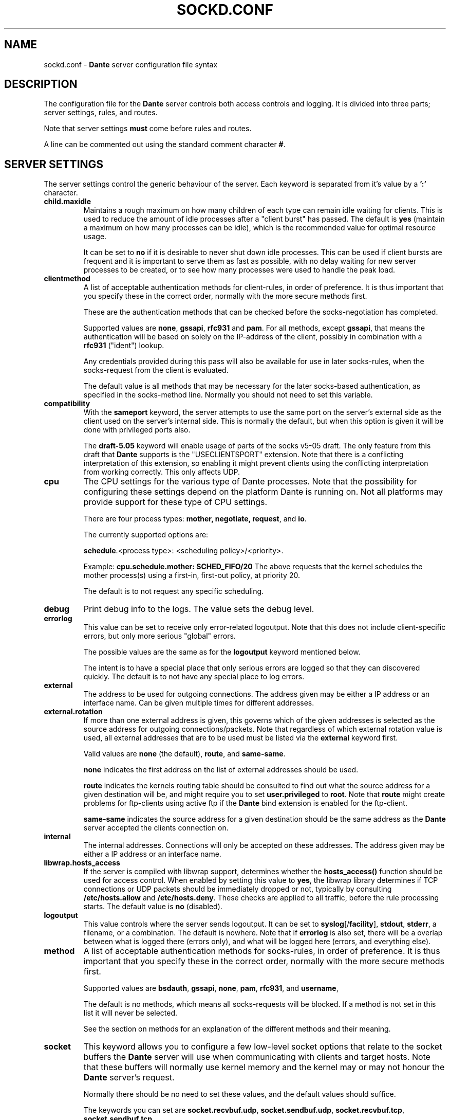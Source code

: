 .\" $Id: sockd.conf.5,v 1.162 2012/06/01 20:23:05 karls Exp $
.\"
.\" Copyright (c) 1997, 1998, 1999, 2000, 2001, 2002, 2003, 2004, 2005, 2006,
.\"               2008, 2009, 2010, 2011, 2012
.\"      Inferno Nettverk A/S, Norway.  All rights reserved.
.\"
.\" Redistribution and use in source and binary forms, with or without
.\" modification, are permitted provided that the following conditions
.\" are met:
.\" 1. The above copyright notice, this list of conditions and the following
.\"    disclaimer must appear in all copies of the software, derivative works
.\"    or modified versions, and any portions thereof, aswell as in all
.\"    supporting documentation.
.\" 2. All advertising materials mentioning features or use of this software
.\"    must display the following acknowledgement:
.\"      This product includes software developed by
.\"      Inferno Nettverk A/S, Norway.
.\" 3. The name of the author may not be used to endorse or promote products
.\"    derived from this software without specific prior written permission.
.\"
.\" THIS SOFTWARE IS PROVIDED BY THE AUTHOR ``AS IS'' AND ANY EXPRESS OR
.\" IMPLIED WARRANTIES, INCLUDING, BUT NOT LIMITED TO, THE IMPLIED WARRANTIES
.\" OF MERCHANTABILITY AND FITNESS FOR A PARTICULAR PURPOSE ARE DISCLAIMED.
.\" IN NO EVENT SHALL THE AUTHOR BE LIABLE FOR ANY DIRECT, INDIRECT,
.\" INCIDENTAL, SPECIAL, EXEMPLARY, OR CONSEQUENTIAL DAMAGES (INCLUDING, BUT
.\" NOT LIMITED TO, PROCUREMENT OF SUBSTITUTE GOODS OR SERVICES; LOSS OF USE,
.\" DATA, OR PROFITS; OR BUSINESS INTERRUPTION) HOWEVER CAUSED AND ON ANY
.\" THEORY OF LIABILITY, WHETHER IN CONTRACT, STRICT LIABILITY, OR TORT
.\" (INCLUDING NEGLIGENCE OR OTHERWISE) ARISING IN ANY WAY OUT OF THE USE OF
.\" THIS SOFTWARE, EVEN IF ADVISED OF THE POSSIBILITY OF SUCH DAMAGE.
.\"
.\" Inferno Nettverk A/S requests users of this software to return to
.\"
.\"  Software Distribution Coordinator  or  sdc@inet.no
.\"  Inferno Nettverk A/S
.\"  Oslo Research Park
.\"  Gaustadalleen 21
.\"  NO-0349 Oslo
.\"  Norway
.\"
.\" any improvements or extensions that they make and grant Inferno Nettverk A/S
.\" the rights to redistribute these changes.
.\"
.TH SOCKD.CONF 5 "November 1 2009"
.SH NAME
sockd.conf \- \fBDante\fP server configuration file syntax
.SH DESCRIPTION
The configuration file for the \fBDante\fP server controls both access
controls and logging.  It is divided into three parts; server settings,
rules, and routes.

Note that server settings \fBmust\fP come before rules and routes.

A line can be commented out using the standard comment character \fB#\fP.

.SH SERVER SETTINGS
The server settings control the generic behaviour of the server.  Each
keyword is separated from it's value by a \fB':'\fP character.
.IP \fBchild.maxidle\fP
Maintains a rough maximum on how many children of each type can remain
idle waiting for clients.  This is used to reduce the amount of idle
processes after a "client burst" has passed.
The default is \fByes\fP (maintain a maximum on how many processes can be
idle), which is the recommended value for optimal resource usage.

It can be set to \fBno\fP if it is desirable to never shut down idle
processes.  This can be used if client bursts are frequent and it is
important to serve them as fast as possible, with no delay waiting for
new server processes to be created, or to see how many processes were
used to handle the peak load.

.\" .IP \fBchild.maxrequests\fP
.\" Maintains a max on the total number of clients a child process will
.\" serve before exiting.  After having served the given number of
.\" clients, the child process will exit.
.\"
.\" The only reason for the existence of this option is to work around buggy
.\" behavior in external libraries used by the the \fBDante\fP server,
.\" which may end up leaking resources or create other problems when having
.\" run to long.  The default value is \fB0\fP, meaning no limit.
.\"
.IP \fBclientmethod\fP
A list of acceptable authentication methods for client-rules,
in order of preference.  It is thus important that you specify these
in the correct order, normally with the more secure methods first.

These are the authentication methods that can be checked before the
socks-negotiation has completed.

Supported values are \fBnone\fP, \fBgssapi\fP, \fBrfc931\fP and \fBpam\fP.
For all methods, except \fBgssapi\fP, that means the authentication will
be based on solely on the IP-address of the client, possibly in combination
with a \fBrfc931\fP ("ident") lookup.

Any credentials provided during this pass will also be available for use
in later socks-rules, when the socks-request from the client is evaluated.

The default value is all methods that may be necessary for the later
socks-based authentication, as specified in the socks-method line.
Normally you should not need to set this variable.

.IP \fBcompatibility\fP
With the \fBsameport\fP keyword, the server attempts to use the same
port on the server's external side as the client used on the server's internal
side.  This is normally the default, but when this option is given it
will be done with privileged ports also.

The \fBdraft-5.05\fP keyword will enable usage of parts of the socks
v5-05 draft.  The only feature from this draft that \fBDante\fP supports
is the "USECLIENTSPORT" extension.  Note that there is a conflicting
interpretation of this extension, so enabling it might prevent
clients using the conflicting interpretation from working correctly.
This only affects UDP.

.IP \fBcpu\fP
The CPU settings for the various type of Dante processes.
Note that the possibility for configuring these settings depend on
the platform Dante is running on.  Not all platforms may provide support
for these type of CPU settings.

There are four process types: \fBmother, negotiate, request\fP, and \fBio\fP.

The currently supported options are:

\fBschedule\fP.<process type>: <scheduling policy>/<priority>.

Example: \fBcpu.schedule.mother: SCHED_FIFO/20\fP
The above requests that the kernel schedules the mother process(s)
using a first-in, first-out policy, at priority 20.

The default is to not request any specific scheduling.

.IP \fBdebug\fP
Print debug info to the logs.  The value sets the debug level.
.IP \fBerrorlog\fP
This value can be set to receive only error-related logoutput.  Note that
this does not include client-specific errors, but only more serious
"global" errors.

The possible values are the same as for the \fBlogoutput\fP keyword mentioned
below.

The intent is to have a special place that only serious errors are logged so
that they can discovered quickly.  The default is to not have any special
place to log errors.
.IP \fBexternal\fP
The address to be used for outgoing connections.
The address given may be either a IP address or an interface name.
Can be given multiple times for different addresses.
.IP \fBexternal.rotation\fP
If more than one external address is given, this governs which
of the given addresses is selected as the source address for
outgoing connections/packets.  Note that regardless of which
external rotation value is used, all external addresses that are
to be used must be listed via the \fBexternal\fP keyword first.

Valid values are \fBnone\fP (the default), \fBroute\fP, and \fBsame-same\fP.

\fBnone\fP indicates the first address on the list of external addresses
should be used.

\fBroute\fP indicates the kernels routing table should be consulted
to find out what the source address for a given destination will be, and
might require you to set \fBuser.privileged\fP to \fBroot\fP.
Note that \fBroute\fP might create problems for
ftp-clients using active ftp if the \fBDante\fP bind extension
is enabled for the ftp-client.

\fBsame-same\fP indicates the source address for a given destination
should be the same address as the \fBDante\fP server accepted the clients
connection on.

.IP \fBinternal\fP
The internal addresses.  Connections will only be accepted on these addresses.
The address given may be either a IP address or an interface name.

.IP \fBlibwrap.hosts_access\fP
If the server is compiled with libwrap support, determines whether the
\fBhosts_access()\fP function should be used for access control. When
enabled by setting this value to \fByes\fP, the libwrap library
determines if TCP connections or UDP packets should be immediately
dropped or not, typically by consulting \fB/etc/hosts.allow\fP and
\fB/etc/hosts.deny\fP. These checks are applied to all traffic,
before the rule processing starts. The default value is \fBno\fP
(disabled).

.IP \fBlogoutput\fP
This value controls where the server sends logoutput.  It can
be set to \fBsyslog\fP[/\fBfacility\fP], \fBstdout\fP, \fBstderr\fP,
a filename, or a combination.  The default is nowhere.  Note that
if \fBerrorlog\fP is also set, there will be a overlap between
what is logged there (errors only), and what will be logged here
(errors, and everything else).
.IP \fBmethod\fP
A list of acceptable authentication methods for socks-rules,
in order of preference.  It is thus important that you specify these
in the correct order, normally with the more secure methods first.

Supported values are \fBbsdauth\fP, \fBgssapi\fP, \fBnone\fP, \fBpam\fP,
\fBrfc931\fP, and \fBusername\fP,

The default is no methods, which means all socks-requests will be blocked.
If a method is not set in this list it will never be selected.

See the section on methods for an explanation of the different methods
and their meaning.
.IP \fBsocket\fP
This keyword allows you to configure a few low-level socket options
that relate to the socket buffers the \fBDante\fP server will use when
communicating with clients and target hosts.  Note that these buffers
will normally use kernel memory and the kernel may or may not honour
the \fBDante\fP server's request.

Normally there should be no need to set these values, and the default
values should suffice.

The keywords you can set are
\fBsocket.recvbuf.udp\fP, \fBsocket.sendbuf.udp\fP,
\fBsocket.recvbuf.tcp\fP, \fBsocket.sendbuf.tcp\fP.

These control what socket buffersize the \fBDante\fP server will ask the
kernel to use for the sockets.  The numeric argument given to the keyword
indicates the size of the socket buffer in bytes.  You can set different
values depending on the protocol (\fBtcp\fP or \fBudp\fP), and on whether
it is for receiving (\fBrecvbuf\fP) or sending (\fBsendbuf\fP) data.

Note: The \fBsocket\fP keyword is deprecated. A more generic way of
setting socket options via the \fBinternal\fP and \fBexternal\fP
keywords

.IP \fBsrchost\fP
This keyword allows you to configure a few options that relate to the
srchost, i.e., the host the \fBDante\fP server accepts the connections
from.

With the \fBnodnsmismatch\fP keyword, the server will not accept
connections from addresses having a mismatch between DNS IP address
and hostname.  Default is to accept them.

With the \fBnodnsunknown\fP keyword, the server will not accept connections
from addresses without a DNS record.  Default is to accept them.

With the \fBcheckreplyauth\fP keyword, the server will check that
the authentication on bind-replies and udp-replies matches that
which is set in the rule and global method.  Normally, authentication
is not desired on these replies, as they are replies sent to
the socks-clients, from non-socks clients, and thus only a limited
set of authentication methods are possible.  These methods are
the methods not involving the socks protocol; \fBrfc931\fP and
\fBpam\fP (using only the ipaddress and portnumber).
Default is not to check the authentication on replies.

.IP \fBtimeout.connect\fP
The number of seconds the server will wait for a connect initiated
on behalf of the socks-client to complete.  The default is 30.
Setting it to 0 will use the systems default.
.IP \fBtimeout.io\fP
The number of seconds an established connection can be idle.
The default is 86400 (24 hours).  Set it to 0 for forever.
See also the "-n" option in the sockd(8) manpage.

Individual timeouts can be set for TCP and UDP by suffixing io with
".<protocolname>", i.e. \fBtimeout.io.tcp\fP or \fBtimeout.io.udp\fP.

Individual timeouts can also be set within rules, using the same syntax.
The timeout set in the rule will then override the default timeouts for
clients matching the rule.
.IP \fBtimeout.negotiate\fP
The number of seconds a client can spend negotiating with the
\fBDante\fP server for a socks session before \fBDante\fP
will close the connection to the client.  The default is 30.
Set it to 0 for forever, though that is strongly discouraged.
.IP \fBtimeout.tcp_fin_wait\fP
The timeout for the equivalent of TCP's FIN-WAIT-2.  The default is 0,
which means use the systems default (normally, no timeout).
.IP \fBudp.connectdst\fP
Enables or disables whether the server should attempt connecting UDP
sockets to the destination.  Valid values are \fByes\fP and \fBno\fP.

The default is \fByes\fP, which improves UDP performance, but may not
be compatible with some UDP-based application protocols as it means
the server can only receive packets from the destination address.

.IP \fBUserids\fP
On platforms providing a privilege-model supported by \fBDante\fP,
the \fBDante\fP server does not use userid-switching via the
seteuid(2) system call.  On other platforms, it is prudent to
set the userid to be used by the \fBDante\fP server to appropriate
values.  The \fBDante\fP server can use two different userids, or three
if compiled with libwrap support.  They are as follows:
.IP \fBuser.privileged\fP
Username which will be used for doing privileged operations.
If you need special privileges to read the sockd.conf file or to write
the sockd.pid file (you can create it manually before starting sockd),
have anything in your configuration that requires binding privileged
TCP/UDP ports (ports below 1024), or use some sort of password-based
authentication, this probably needs to be set to root.

If not, you can probably set it to the same value as \fBuser.unprivileged\fP.
.IP \fBuser.unprivileged\fP
User which the server runs as most of the time.  This should be
an id with as little privileges as possible.  It is recommended
that a separate userid is created for this purpose.
.IP \fBuser.libwrap\fP
User used to execute libwrap commands.  Normally this should be the same
as \fBuser.unprivileged\fP

.SH SOCKET OPTIONS

The server has flexible support for setting a large number of socket
options on both incoming and outgoing traffic. Options can be set both
globally as defaults for all traffic, or be integrated in the access
control rules to only be set for certain types of traffic.

The socket options that are available vary between platforms, so
during configuration and building of the server the options that are
available will be determined. Currently, the following options should
be detected, when available, for the specified protocol levels:

.RS
.IP \fBSOCKET\fP
so_bindany, so_broadcast, so_debug, so_dontroute, so_jumbo,
so_keepalive, so_oobinline, so_priority, so_rcvbuf, so_rcvbufforce,
so_rcvlowat, so_sndbuf, so_sndbufforce, so_sndlowat, so_useloopback
.RE

.RS
.IP \fBTCP\fP
tcp_cork, tcp_cwnd, tcp_init_cwnd, tcp_keepcnt, tcp_keepidle,
tcp_keepintvl, tcp_linger2, tcp_maxrt, tcp_maxseg, tcp_md5sig,
tcp_nodelay, tcp_noopt, tcp_nopush, tcp_sack_enable, tcp_stdurg,
tcp_syncnt, tcp_window_clamp
.RE

.RS
.IP \fBUDP\fP
udp_cork
.RE

.RS
.IP \fBIP\fP
ip_auth_level, ip_dontfrag, ip_esp_network_level, ip_esp_trans_level,
ip_freebind, ip_ipcomp_level, ip_minttl, ip_mtu_discover,
ip_portrange, ip_recvtos, ip_tos, ip_ttl
.RE

The syntax for setting socket options is as follows:

<direction>.<level>.<option>: <value>

The \fBvalue\fP field corresponds to the value that the socket option
should be set to. For many socket options this is an integer value.
The \fBlevel\fP and \fBoption\fP values correspond to the socket names
and protocol levels listed above. Both should be in lower-case.

The \fBdirection\fP keywords is used to specify whether the socket
option should be set for traffic on the internal or the external
interface and can have the values \fBinternal\fP and \fBexternal\fP.
For example, to set the IP_TOS socket option on outgoing traffic, the
following syntax can be used:

external.ip.ip_tos: 0x10

In this example, the argument value (0x10) is specified as a hex
value. For some of the socket options the value can also be set
symbolically. Currently this is possible for the following options,
with the listed values:

.RS
.IP \fBip_portrange\fP
ip_portrange_default, ip_portrange_low, ip_portrange_high
.RE

The IP_TOS socket option also supports this, but handling this option
is somewhat complicated by the same bits having different meanings in
different RFCs. Handling this is done with a subfield that indicates
the type of argument that should be used. The following subfields are
defined and should be added to the name of the socket option as
specified below:

.RS
.IP \fBip_tos.dscp\fP
af11 af12 af13 af21 af22 af23 af31 af32 af33 af41 af42 af43 cs0 cs1
cs2 cs3 cs4 cs5 cs6 cs7 ef
.RE

.RS
.IP \fBip_tos.prec\fP
netcontrol internetcontrol critic_ecp flashoverride flash immediate
priority routine
.RE

.RS
.IP \fBip_tos.tos\fP
lowdelay throughput reliability
.RE

When numerical arguments are given to subfields, the values are
shifted to apply only to the subfield bit range. The following example
shows the different ways of setting IP_TOS to \fBlowdelay\fP on
external traffic:

.nf
external.ip.ip_tos:     0x10       #base value, numerically
external.ip.ip_tos.tos: 0x08       #subfield, numerically
external.ip.ip_tos.tos: lowdelay   #subfield, symbolically
.fi

The first value sets the value directly, the second sets only the TOS
bits, which are shifted relative to the base value. The final line
sets the TOS value symbolically.

This functionality gives a large amount of control over socket
options, but it should not be used without some understanding of how
the kernel allows the socket option to be set, and the limitations
that apply when the socket options are set as either defaults or in
rules.

Setting a socket option in a client pass or socks-rules will cause any
defaults to be overridden. Global options are set before bind() is
called on internal sockets, or before connect() is called on external
sockets. Options set in client rules are also applied before bind() is
called on the internal socket, but cannot be set for the external
socket. For socks-rules, both external and internal options can be
set, but because the socks-request must be interpreted before the
rules can be evaluated, socket options can only be set on internal
sockets after the connection has been received.

Some socket options must be set before a connection has been
established, while others can only be set after a connection has been
established. Others can be set at any time.

Socket options that are not listed above can also be set by specifying
the socket option name numerically, for example:

external.ip.10:     0x12

In this example the socket option corresponding to the value 10 will
be set. These numbers are platform dependent but can typically be
determined by looking at the appropriate system header files.
Specifying options numerically might result in some warnings, but
allows any socket option to be specified, as long as it takes a
numerical argument. This is not the recommended approach for setting
socket options, but represents a simple way of setting socket options
that are not directly supported by the server, such as local kernel
extensions.

.SH MODULES
The following modules are supported by \fBDante\fP.  Modules are purchased
separately from Inferno Nettverk A/S and may add extra functionality that
is not needed by most users.  See the \fBDante\fP homepage
for more information.

.IP \fBbandwidth\fP
The \fBbandwidth\fP module gives control over how much
bandwidth the \fBDante\fP server uses on behalf of different clients.

.IP \fBredirect\fP
The \fBredirect\fP module gives you control over what addresses the
server will use on behalf of the clients, as well as allowing you to
redirect client requests to a different addresses.

.IP \fBsession\fP
The \fBsession\fP module gives control over the number of
sessions that can be created by different clients.

.SH AUTHENTICATION METHODS
The \fBDante\fP server supports the following authentication methods.  Some
installations of \fBDante\fP may support only a subset of these.

.IP \fBnone\fP
This method requires no form of authentication.
.IP \fBusername\fP
This method requires the client to provide a username and password.
This must match the username and password given in the system password file.
.IP \fBgssapi\fP
This method requires the setup of a Kerberos environment and can
provide strong encryption and authentication.
.IP \fBrfc931\fP
This method requires the client host to provide a rfc931 ("ident")
reply for the connecting client.
This must match a username given in the system password file.
.IP \fBpam\fP
This method requires the available client data to match against the
pam database.
.IP \fBbsdauth\fP
This method requires the available client data to be verified by
the BSD Authentication system.


.SH ADDRESSES
Each address field can consist of an IP address (and where required,
a netmask, separated from the IP address by a '\fB/\fP' sign), a hostname,
a domainname (designated so by the leading '\fB.\fP'), or an
interface name.
Each address can be followed by an optional \fBport\fP specifier.

.SH RULES
There are two sets of rules and they work at different levels.
Rules prefixed with \fBclient\fP are checked first and are used to
see if the client is allowed to connect to the \fBDante\fP server.
We call them "client-rules".

It is recommended that these rules do not use hostnames but only IP addresses,
both for security and performance reasons.  These rules work at the
TCP level.

The other rules, which we call "socks-rules" are a level higher
and are checked after the client connection has been accepted by the
client-rules.  The socks-rules are used to evaluate the socks request
that the client sends.

Both set of rules begin with a \fBpass\fP or \fBdeny\fP keyword, but the
client-rules have "client " in front of the \fBpass\fP/\fBdeny\fP
keyword.  The  \fBpass\fP/\fBdeny\fP keyword determines whether
connections matching the rule are to be passed through or be blocked.

Both the client-rules and the socks-rules also specify a
\fBfrom\fP/\fBto\fP address pair which gives the addresses the rule
will match.

In both contexts, \fBfrom\fP refers to the clients address, i.e.,
the address the client is connecting to the \fBDante\fP server from.
The \fBto\fP address however refers to different things depending on
whether it is used in a client-rule or in a socks-rule.

In the client-rule context, \fBto\fP means the address the request is
accepted on, i.e., a address the \fBDante\fP server listens on.

In the socks-rule context, \fBto\fP means the client's destination
address, as expressed in the client's socks request.  I.e., the
address the \fBDante\fP server should connect to (for TCP sessions)
or send packets to (for UDP session) on behalf of the client.

Both set of rules are evaluated on a "first match is best match" basis.
That means, the first rule matched for a particular client or socks
request is the rule that will be used.

In addition to the addresses there is a set of optional keywords which
can be given.  There are two forms of keywords; conditions and actions.
For each rule, all conditions are checked and if they match the request,
all actions are executed.

The list of condition keywords is:
\fBclientcompatibility\fP, \fBcommand\fP, \fBfrom\fP, \fBgroup\fP,
\fBmethod\fP, \fBprotocol\fP, \fBproxyprotocol\fP, \fBto\fP, \fBuser\fP.

The list of action keywords is: \fBbandwidth\fP, \fBlibwrap\fP,
\fBlog\fP, \fBmaxsessions\fP, \fBredirect\fP,
\fBtimeout.connect\fP, \fBtimeout.negotiate\fP, \fBtimeout.io\fP,
\fBtimeout.tcp_fin_wait\fP, and \fBudp.portrange\fP.

The format and content of the the keyword as used in client-rules or
socks-rules is identical, but client-rules can contain only a subset of
the keyword that socks-rules may contain.

.IP
The contents of a \fBclient-rule\fP can be:
.IP \fBbandwidth\fP
The clients matching this rule will all share the given amount of bandwidth,
measured in bytes per second.  Requires the bandwidth module.
.IP \fBclientcompatibility\fP
Enables certain options for compatibility with broken clients.
Valid values are: \fBnecgssapi\fP, for compatibility with clients
implementing GSSAPI the NEC socks way.
.IP \fBfrom\fP
The rule applies to requests coming from the specified address.

.IP \fBgroup\fP
The user must belong to one of the groups given as value.

Note that if gssapi-based authentication is used, the username as provided
to the \fBDante\fP server normally includes the Kerberos domain.
The name must be listed on the same form here and in the system
groupfile (usually /etc/passwd) if it is to be used.

.IP \fBgssapi.enctype\fP
Which encryption to enforce for GSSAPI-authenticated communication.
Possible values are \fBclear\fP, \fBintegrity\fP, or \fBconfidentiality\fP.
The default is to accept whatever the client offers
except \fBclear\fP, as \fBclear\fP is not part of the SOCKS GSSAPI standard.
.IP \fBgssapi.keytab\fP
Value for keytab to use.  The default is "FILE:/etc/sockd.keytab".
.IP \fBgssapi.servicename\fP
Which servicename to use when involving GSSAPI.  Default is "rcmd".

.IP \fBlibwrap\fP
The server will pass the specified parameter line to libwrap for execution.
.IP \fBlog\fP
Used to control logging.  Accepted keywords are \fBconnect\fP,
\fBdisconnect\fP, \fBdata\fP, \fBerror\fP and \fBioop\fP.
The default is no logging.
.IP \fBmaxsessions\fP
Limit the number of active sessions allowed by this rule to the given
value.  Requires the session module.
.IP \fBmethod\fP
Require that the connection be "authenticated" using one of the
given methods.
.IP \fBpam.servicename\fP
Which servicename to use when involving pam.  Default is "sockd".
.IP \fBport\fP
Parameter to \fBfrom\fP, \fBto\fP and \fBvia\fP.  Accepts the keywords
\fBeq/=, neq/!=, ge/>=, le/<=, gt/>, lt/<\fP followed by a number.
A port range can also be given as "port <start #> - <end #>", which
will match all port numbers within the range <start #> and <end #>.

The default is to match all ports.

.IP \fBredirect\fP
The source and/or destination can be redirected using the
\fBredirect\fP statement.
Requires the redirect module.

The syntax of the redirect statement is
as follows:

.D1
\fBredirect\fP from: \fBADDRESS\fP

\".D1
\"\fBredirect\fP to: \fBADDRESS\fP

See the redirect manual for detailed information.

.IP \fBtimeout.negotiate\fP
See the global \fBtimeout.negotiate\fP option.
.IP \fBto\fP
The rule applies to requests going to the address given as value.
.IP \fBuser\fP
The user must match one of the names given as value.
If no \fBuser\fP value is given for a rule requiring usernames, the
effect will be the same as listing every user in the password file.

Note that if gssapi-based authentication is used, the username as provided
to the \fBDante\fP server normally includes the Kerberos domain.
The name must be listed on the same form here if it is to be used.

.IP
The contents of a \fBsocks-rule\fP can be:
.IP \fBbandwidth\fP
The clients matching this rule will all share the given amount of bandwidth,
measured in bytes per second.  Requires the bandwidth module.
.IP \fBbsdauth.stylename\fP
The name of the BSD authentication style to use. The default is to not
specify a value, causing the default system style to be used.
.IP \fBcommand\fP
The rule applies to the given commands.  Valid commands
are \fBbind\fP, \fBbindreply\fP, \fBconnect\fP, \fBudpassociate\fP
and \fBudpreply\fP.  Can be used instead of, or to complement,
\fBprotocol\fP.  The default is all commands valid for the protocols
allowed by the rule.
.IP \fBfrom\fP
The rule applies to requests coming from the address given as value.
.IP \fBgroup\fP
The user must belong to one of the groups given as value.
.IP \fBlibwrap\fP
The server will pass the line to libwrap for execution.
.IP \fBlog\fP
Used to control logging.  Accepted keywords are \fBconnect\fP,
\fBdisconnect\fP, \fBdata\fP and \fBioop\fP.
.IP \fBmaxsessions\fP
Limit the number of active sessions allowed by this rule to the given
value.  Requires the session module.
.IP \fBmethod\fP
Require that the connection be established using one of the
given methods.  \fBmethod\fP always refers to the source part of
the rule.
Valid values are the same as in the global \fBmethod\fP line.
.IP \fBpam.servicename\fP
What servicename to use when involving pam.  Default is "sockd".
.IP \fBport\fP
Parameter to \fBfrom\fP, \fBto\fP and \fBvia\fP.  Accepts the keywords
\fBeq/=, neq/!=, ge/>=, le/<=, gt/>, lt/<\fP followed by a number.
A portrange can also be given as "port <start #> - <end #>", which
will match all port numbers within the range <start #> and <end #>.

The default is all ports.

.IP \fBprotocol\fP
The rule applies to the given protocols.  Valid values are
\fBtcp\fP and \fBudp\fP.  The default is all supported protocols that
can apply to the given \fBcommands\fP.
.IP \fBproxyprotocol\fP
The rule applies to requests using the given proxy protocol.
Valid proxy protocols are \fBsocks_v4\fP and \fBsocks_v5\fP.
The default is all supported proxy protocols.
.IP \fBredirect\fP
The source and/or destination can be redirected using the
\fBredirect\fP statement.
Requires the redirect module.

The syntax of the redirect statement is
as follows:

.D1
\fBredirect\fP from: \fBADDRESS\fP

.D1
\fBredirect\fP to: \fBADDRESS\fP

The semantics of \fBfrom\fP and \fBto\fP vary according to
\fBcommand\fP.  See the redirect manual for detailed information.

.IP \fBtimeout.connect\fP
See the global \fBtimeout.connect\fP option.
.IP \fBtimeout.io\fP
See the global \fBtimeout.io\fP option.
.IP \fBtimeout.tcp_fin_wait\fP
See the global \fBtimeout.tcp_fin_wait\fP option.

.IP \fBto\fP
The rule applies to requests going to or using the address given as value.
Note that the meaning of this address is affected by \fBcommand\fP.

.IP \fBudp.portrange\fP
The argument to this keyword is two port numbers, separated by
a dash ('-').  They specify the UDP port-range that will be
used between the \fBsocks-client\fP and the Dante-server for UDP
packets.  Note that this has no relation to the UDP port-range
used between the Dante-server and external, non-socks, clients/servers.
.IP \fBuser\fP
The user must match one of the names given as value.
If no \fBuser\fP value is given for a rule requiring usernames, the
effect will be the same as listing every user in the password file.
.SH ROUTES
The routes are specified with a \fBroute\fP keyword.
Inside a pair of parenthesis ({}) a set of keywords control the behavior of
the route.  See socks.conf(5) for a description.  This is used to
perform so-called "server-chaining", where one socks-server connects
to another socks-server further upstream.

Note that at present, server-chaining is only supported for the
\fBconnect\fP command.  See socks.conf(5) for more information
about routes.

.SH EXAMPLES
See the example/ directory in the distribution.
.SH FILES
.nf
.ta \w 1
/etc/sockd.conf   \fBDante\fP server configuration file.
/etc/passwd   file used when checking username/passwords.
.fi
.SH AUTHORS
For inferno Nettverk A/S:
   Michael Shuldman
   Karl-Andre' Skevik
.SH SEE ALSO
sockd(8), socks.conf(5), hosts_access(5)
.Pp
Information about new releases and other related issues can be found
on the
.Nm \fBDante\fP
WWW home page: http://www.inet.no/dante/
